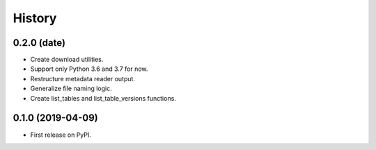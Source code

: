 =======
History
=======

0.2.0 (date)
------------------

* Create download utilities.
* Support only Python 3.6 and 3.7 for now.
* Restructure metadata reader output.
* Generalize file naming logic.
* Create list_tables and list_table_versions functions.


0.1.0 (2019-04-09)
------------------

* First release on PyPI.
